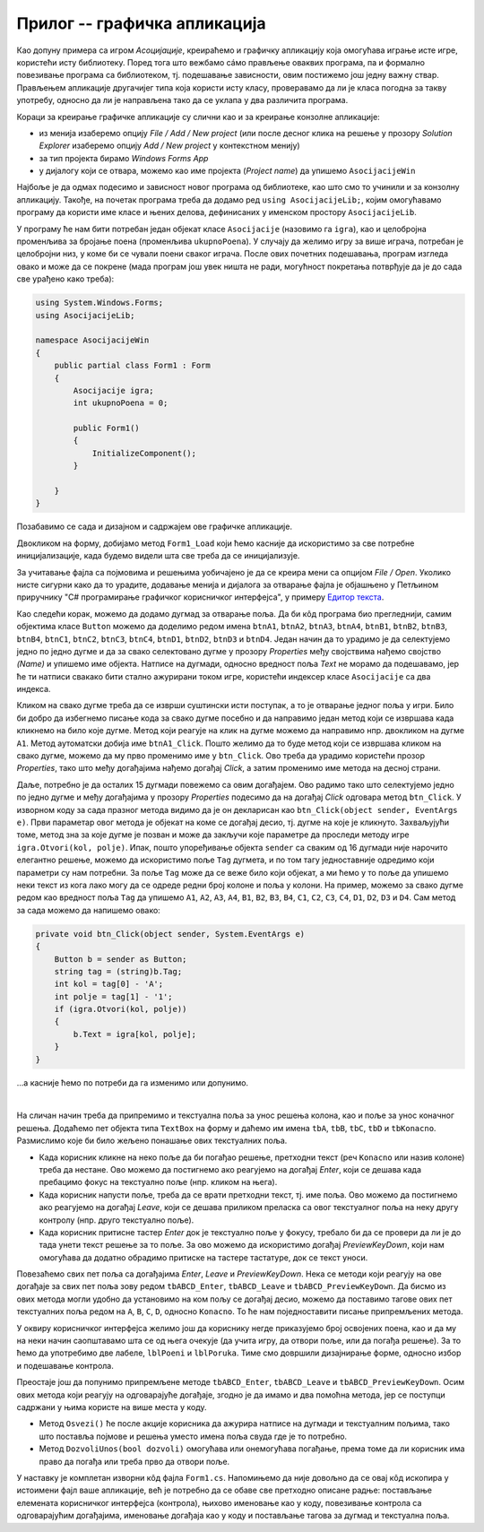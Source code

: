 Прилог -- графичка апликација
=============================

.. comment

    D:\wrk\RG\22_3\modularnost\asocijacije\asoc1.txt

Као допуну примера са игром `Асоцијације`, креираћемо и графичку апликацију која омогућава играње 
исте игре, користећи исту библиотеку. Поред тога што вежбамо сáмо прављење оваквих програма, па и 
формално повезивање програма са библиотеком, тј. подешавање зависности, овим постижемо још једну 
важну ствар. Прављењем апликације другачијег типа која користи исту класу, проверавамо да ли је 
класа погодна за такву употребу, односно да ли је направљена тако да се уклапа у два различита 
програма. 

.. suggestionnote::

    Чак и када правимо само једну апликацију (нпр. графичку), свакако је пожељно да логику игре 
    издвојимо у посебну класу, а ту класу сместимо у посебан фајл (или библиотеку). На тај начин 
    разлажемо проблем који је пред нама на мање делове и лакше савладавамо његову сложеност. 

    |

    Употребу исте класе из више програма различитог типа можемо да схватимо као завршни тест, којим 
    потврђујемо да је класа заиста направљена онако како смо желели. 
    
    |

    У овом случају, то је провера да смо на прави начин раздвојили логику игре од корисничког 
    интерфејса. На пример:
    
    - Уколико нам се делови кода понављају у различитим апликацијама, треба да размислимо да ли ти 
      делови можда спадају у логику игре, а не у кориснички интерфејс,
    - Уколико у класи која садржи логику игре имамо делове који се користе у једној, али не и у другој 
      апликацији, треба да размислимо да ли ти делови можда спадају у кориснички интерфејс, а не у 
      логику игре.

Кораци за креирање графичке апликације су слични као и за креирање конзолне апликације: 

- из менија изаберемо опцију `File / Add / New project` (или после десног клика на решење у прозору 
  `Solution Explorer` изаберемо опцију `Add / New project` у контекстном менију)
- за тип пројекта бирамо `Windows Forms App`
- у дијалогу који се отвара, можемо као име пројекта (`Project name`) да упишемо ``AsocijacijeWin``

Најбоље је да одмах подесимо и зависност новог програма од библиотеке, као што смо то учинили и 
за конзолну апликацију. Такође, на почетак програма треба да додамо ред ``using AsocijacijeLib;``, 
којим омогућавамо програму да користи име класе и њених делова, дефинисаних у именском простору ``AsocijacijeLib``. 

У програму ће нам бити потребан један објекат класе ``Asocijacije`` (назовимо га ``igra``), као и 
целобројна променљива за бројање поена (променљива ``ukupnoPoena``). У случају да желимо игру за 
више играча, потребан је целобројни низ, у коме би се чували поени сваког играча. После ових почетних 
подешавања, програм изгледа овако и може да се покрене (мада програм још увек ништа не ради, могућност 
покретања потврђује да је до сада све урађено како треба): 

.. code-block:: csharp

    using System.Windows.Forms;
    using AsocijacijeLib;

    namespace AsocijacijeWin
    {
        public partial class Form1 : Form
        {
            Asocijacije igra;
            int ukupnoPoena = 0;

            public Form1()
            {
                InitializeComponent();
            }

        }
    }

Позабавимо се сада и дизајном и садржајем ове графичке апликације. 

Двокликом на форму, добијамо метод ``Form1_Load`` који ћемо касније да искористимо за све потребне 
иницијализације, када будемо видели шта све треба да се иницијализује. 

За учитавање фајла са појмовима и решењима уобичајено је да се креира мени са опцијом `File / Open`. 
Уколико нисте сигурни како да то урадите, додавање менија и дијалога за отварање фајла је објашњено 
у Петљином приручнику "C# програмирање графичког корисничког интерфејса", у примеру `Едитор текста <https://petlja.org/biblioteka/r/lekcije/gui_cs-sr-cyrl/1_gui_komponente-gui_04_prakticniprimeri#id6>`_. 

Као следећи корак, можемо да додамо дугмад за отварање поља. Да би кôд програма био прегледнији, 
самим објектима класе ``Button`` можемо да доделимо редом имена 
``btnA1``, ``btnA2``, ``btnA3``, ``btnA4``, ``btnB1``, ``btnB2``, ``btnB3``, ``btnB4``, 
``btnC1``, ``btnC2``, ``btnC3``, ``btnC4``, ``btnD1``, ``btnD2``, ``btnD3`` и ``btnD4``. 
Један начин да то урадимо је да селектујемо једно по једно дугме и да за свако селектовано дугме  
у прозору `Properties` међу својствима нађемо својство `(Name)` и упишемо име објекта. Натписе на 
дугмади, односно вредност поља `Text` не морамо да подешавамо, јер ће ти натписи свакако бити 
стално ажурирани током игре, користећи индексер класе ``Asocijacije`` са два индекса.

Кликом на свако дугме треба да се изврши суштински исти поступак, а то је отварање једног поља у 
игри. Било би добро да избегнемо писање кода за свако дугме посебно и да направимо један метод 
који се извршава када кликнемо на било које дугме. Метод који реагује на клик на дугме можемо да 
направимо нпр. двокликом на дугме ``A1``. Метод аутоматски добија име ``btnA1_Click``. Пошто 
желимо да то буде метод који се извршава кликом на свако дугме, можемо да му прво променимо име 
у ``btn_Click``. Ово треба да урадимо користећи прозор `Properties`, тако што међу догађајима нађемо 
догађај `Click`, а затим променимо име метода на десној страни.

Даље, потребно је да осталих 15 дугмади повежемо са овим догађајем. Ово радимо тако што селектујемо 
једно по једно дугме и међу догађајима у прозору `Properties` подесимо да на догађај `Click` 
одговара метод ``btn_Click``. У изворном коду за сада празног метода видимо да је он декларисан као 
``btn_Click(object sender, EventArgs e)``. Први параметар овог метода је објекат на коме се догађај 
десио, тј. дугме на које је кликнуто. Захваљујући томе, метод зна за које дугме је позван и може да 
закључи које параметре да проследи методу игре ``igra.Otvori(kol, polje)``. Ипак, пошто упоређивање 
објекта ``sender`` са сваким од 16 дугмади није нарочито елегантно решење, можемо да искористимо поље 
``Tag`` дугмета, и по том тагу једноставније одредимо који параметри су нам потребни. За поље ``Tag`` 
може да се веже било који објекат, а ми ћемо у то поље да упишемо неки текст из кога лако могу да се 
одреде редни број колоне и поља у колони. На пример, можемо за свако дугме редом као вредност поља 
``Tag`` да упишемо ``A1``, ``A2``, ``A3``, ``A4``, ``B1``, ``B2``, ``B3``, ``B4``, ``C1``, ``C2``, 
``C3``, ``C4``, ``D1``, ``D2``, ``D3`` и ``D4``. Сам метод за сада можемо да напишемо овако: 

.. code-block:: csharp

    private void btn_Click(object sender, System.EventArgs e)
    {
        Button b = sender as Button;
        string tag = (string)b.Tag;
        int kol = tag[0] - 'A';
        int polje = tag[1] - '1';
        if (igra.Otvori(kol, polje))
        {
            b.Text = igra[kol, polje];
        }
    }

...а касније ћемо по потреби да га изменимо или допунимо. 

|

На сличан начин треба да припремимо и текстуална поља за унос решења колона, као и поље за унос 
коначног решења. Додаћемо пет објекта типа ``TextBox`` на форму и даћемо им имена ``tbA``, ``tbB``, 
``tbC``, ``tbD`` и ``tbKonacno``. Размислимо које би било жељено понашање ових текстуалних поља. 

- Када корисник кликне на неко поље да би погађао решење, претходни текст (реч ``Konacno`` или 
  назив колоне) треба да нестане. Ово можемо да постигнемо ако реагујемо на догађај `Enter`,
  који се дешава када пребацимо фокус на текстуално поље (нпр. кликом на њега). 
- Када корисник напусти поље, треба да се врати претходни текст, тј. име поља. Ово можемо да 
  постигнемо ако реагујемо на догађај `Leave`, који се дешава приликом преласка са овог 
  текстуалног поља на неку другу контролу (нпр. друго текстуално поље). 
- Када корисник притисне тастер `Enter` док је текстуално поље у фокусу, требало би да се провери 
  да ли је до тада унети текст решење за то поље. За ово можемо да искористимо догађај `PreviewKeyDown`,
  који нам омогућава да додатно обрадимо притиске на тастере тастатуре, док се текст уноси.
  
Повезаћемо свих пет поља са догађајима `Enter`, `Leave` и `PreviewKeyDown`. Нека се методи који 
реагују на ове догађаје за свих пет поља зову редом ``tbABCD_Enter``, ``tbABCD_Leave`` и 
``tbABCD_PreviewKeyDown``. Да бисмо из ових метода могли удобно да установимо на ком пољу се 
догађај десио, можемо да поставимо тагове ових пет текстуалних поља редом на ``A``, ``B``, ``C``, 
``D``, односно ``Konacno``. То ће нам поједноставити писање припремљених метода. 

У оквиру корисничког интерфејса желимо још да кориснику негде приказујемо број освојених поена, 
као и да му на неки начин саопштавамо шта се од њега очекује (да учита игру, да отвори поље, или да 
погађа решење). За то ћемо да употребимо две лабеле, ``lblPoeni`` и ``lblPoruka``. Тиме смо довршили 
дизајнирање форме, односно избор и подешавање контрола. 

Преостаје још да попунимо припремљене методе ``tbABCD_Enter``, ``tbABCD_Leave`` и 
``tbABCD_PreviewKeyDown``. Осим ових метода који реагују на одговарајуће догађаје, згодно је да 
имамо и два помоћна метода, јер се поступци садржани у њима користе на више места у коду.

- Метод ``Osvezi()`` ће после акције корисника да ажурира натписе на дугмади и текстуалним 
  пољима, тако што поставља појмове и решења уместо имена поља свуда где је то потребно.
- Метод ``DozvoliUnos(bool dozvoli)`` омогућава или онемогућава погађање, према томе да ли 
  корисник има право да погађа или треба прво да отвори поље.

У наставку је комплетан изворни кôд фајла ``Form1.cs``. Напомињемо да није довољно да се овај 
кôд ископира у истоимени фајл ваше апликације, већ је потребно да се обаве све претходно описане 
радње: постављање елемената корисничког интерфејса (контрола), њихово именовање као у коду, 
повезивање контрола са одговарајућим догађајима, именовање догађаја као у коду и постављање 
тагова за дугмад и текстуална поља.

.. activecode:: asocijacije_igra-win
    :passivecode: true
    :includesrc: src/primeri/asocijacije_igra-win.cs
